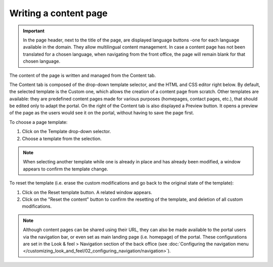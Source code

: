 Writing a content page
======================

.. admonition:: Important
   :class: important

   In the page header, next to the title of the page, are displayed language buttons -one for each language available in the domain. They allow multilingual content management. In case a content page has not been translated for a chosen language, when navigating from the front office, the page will remain blank for that chosen language.

The content of the page is written and managed from the Content tab.

.. SCREENSHOT

The Content tab is composed of the drop-down template selector, and the HTML and CSS editor right below. By default, the selected template is the Custom one, which allows the creation of a content page from scratch. Other templates are available: they are predefined content pages made for various purposes (homepages, contact pages, etc.), that should be edited only to adapt the portal.
On the right of the Content tab is also displayed a Preview button. It opens a preview of the page as the users would see it
on the portal, without having to save the page first.

To choose a page template:

1. Click on the Template drop-down selector.
2. Choose a template from the selection.

.. admonition:: Note
   :class: note

   When selecting another template while one is already in place and has already been modified, a window appears to confirm the template change.

To reset the template (i.e. erase the custom modifications and go back to the original state of the template):

1. Click on the Reset template button. A related window appears.
2. Click on the "Reset the content" button to confirm the resetting of the template, and deletion of all custom modifications.

.. admonition:: Note
   :class: note

   Although content pages can be shared using their URL, they can also be made available to the portal users via the navigation bar, or even set as main landing page (i.e. homepage) of the portal. These configurations are set in the Look & feel > Navigation section of the back office (see :doc:`Configuring the navigation menu </customizing_look_and_feel/02_configuring_navigation/navigation>`).

